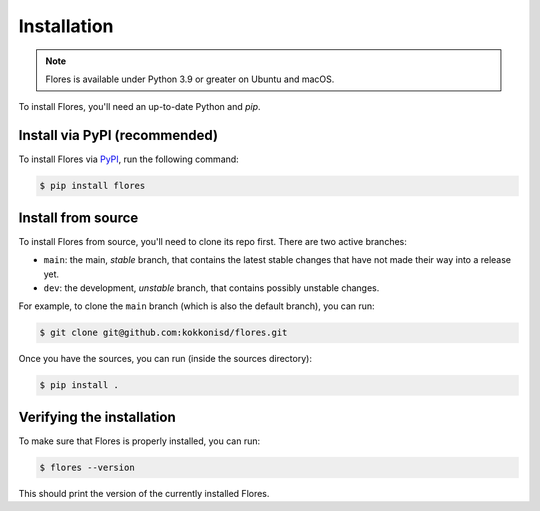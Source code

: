 Installation
************

.. note::

    Flores is available under Python 3.9 or greater on Ubuntu and macOS.

To install Flores, you'll need an up-to-date Python and `pip`.


Install via PyPI (recommended)
==============================

To install Flores via `PyPI <https://pypi.org/>`_, run the following command:

.. code-block:: console

    $ pip install flores


Install from source
===================

To install Flores from source, you'll need to clone its repo first. There are two active
branches:

* ``main``: the main, *stable* branch, that contains the latest stable changes that have
  not made their way into a release yet.
* ``dev``: the development, *unstable* branch, that contains possibly unstable changes.

For example, to clone the ``main`` branch (which is also the default branch), you can
run:

.. code-block:: console

   $ git clone git@github.com:kokkonisd/flores.git


Once you have the sources, you can run (inside the sources directory):

.. code-block:: console

   $ pip install .


Verifying the installation
==========================

To make sure that Flores is properly installed, you can run:

.. code-block:: console

   $ flores --version

This should print the version of the currently installed Flores.
